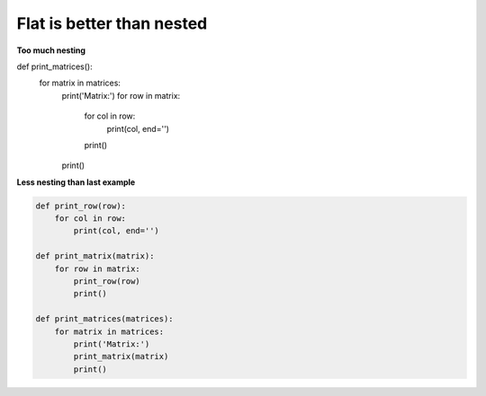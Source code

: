 Flat is better than nested
---------------------------

**Too much nesting**

.. code:: python 

def print_matrices():
    for matrix in matrices:
        print('Matrix:')
        for row in matrix:
            for col in row:
                print(col, end='')
            print()
        print()

**Less nesting than last example**

.. code:: python 

    def print_row(row):
        for col in row:
            print(col, end='')

    def print_matrix(matrix):
        for row in matrix:
            print_row(row)
            print()

    def print_matrices(matrices):
        for matrix in matrices:
            print('Matrix:')
            print_matrix(matrix)
            print()

